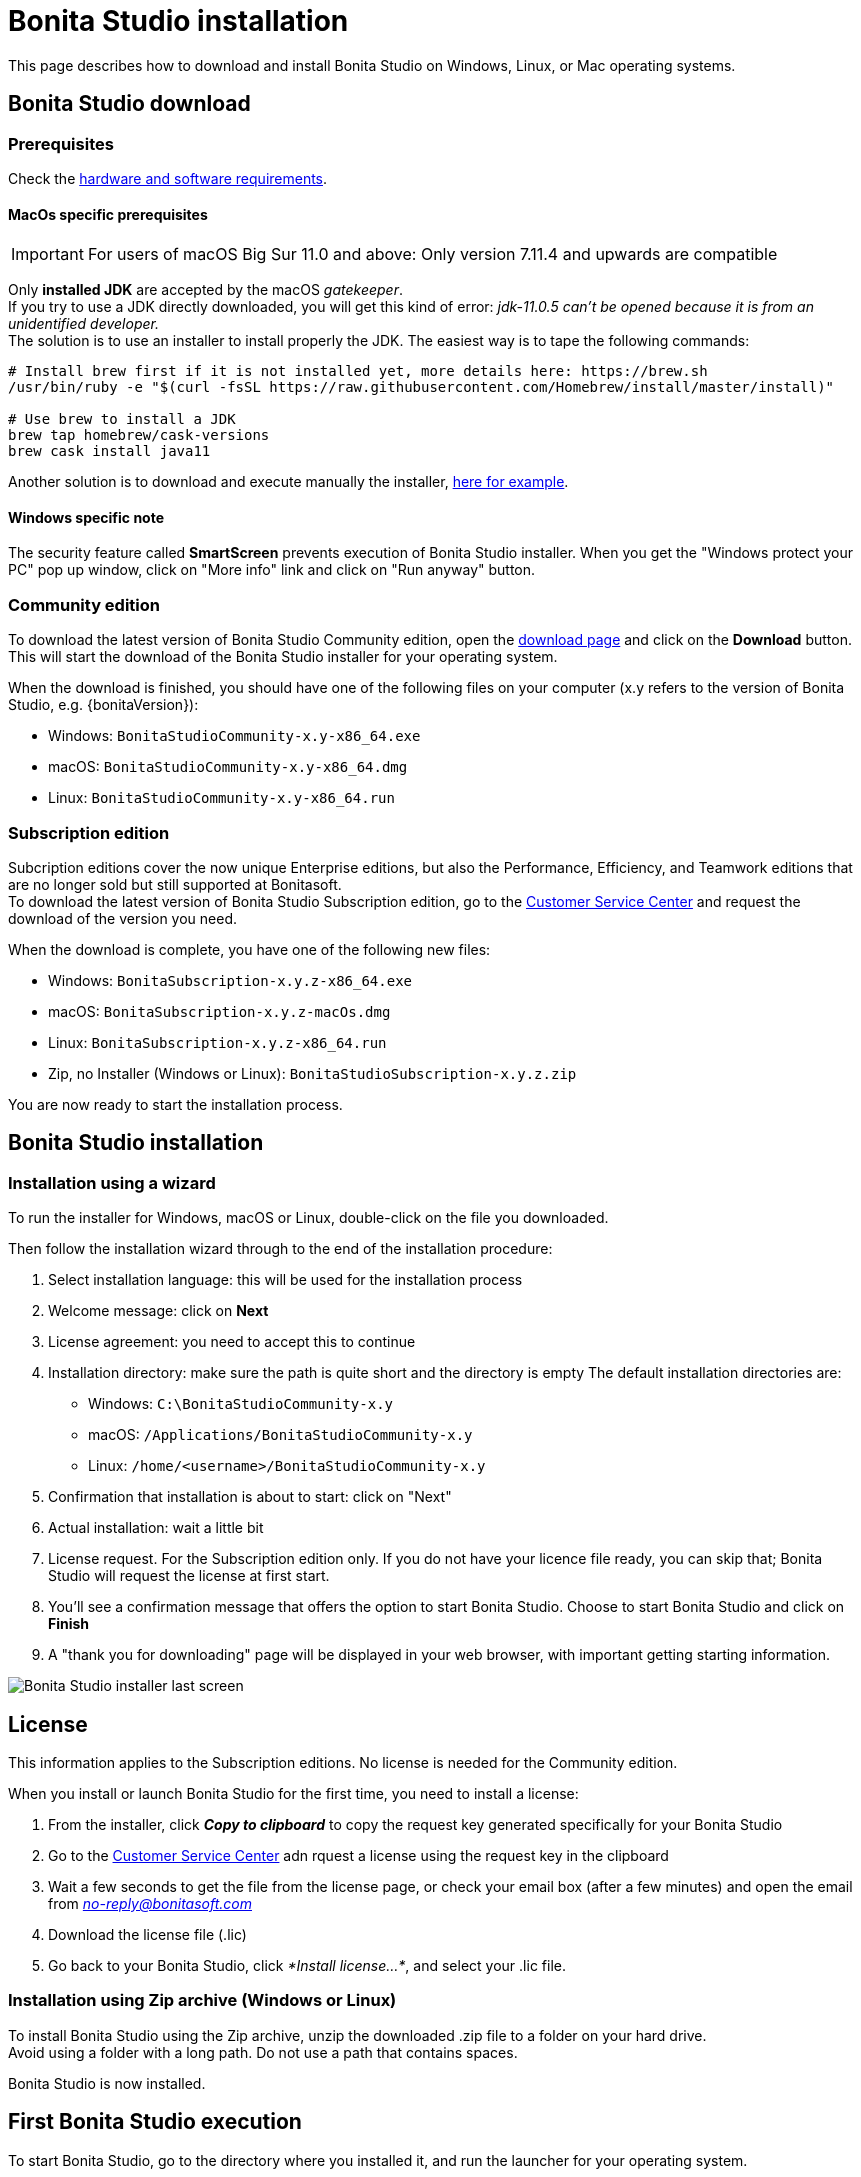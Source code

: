 = Bonita Studio installation
:description: This page describes how to download and install Bonita Studio on Windows, Linux, or Mac operating systems.

{description}

== Bonita Studio download

=== Prerequisites

Check the xref:hardware-and-software-requirements.adoc[hardware and software requirements].

==== MacOs specific prerequisites

[IMPORTANT]
====
For users of macOS Big Sur 11.0 and above: Only version 7.11.4 and upwards are compatible
====

Only *installed JDK* are accepted by the macOS _gatekeeper_. +
If you try to use a JDK directly downloaded, you will get this kind of error: _jdk-11.0.5 can't be opened because it is from an unidentified developer._ +
The solution is to use an installer to install properly the JDK. The easiest way is to tape the following commands:

[source,bash]
----
# Install brew first if it is not installed yet, more details here: https://brew.sh
/usr/bin/ruby -e "$(curl -fsSL https://raw.githubusercontent.com/Homebrew/install/master/install)"

# Use brew to install a JDK
brew tap homebrew/cask-versions
brew cask install java11
----

Another solution is to download and execute manually the installer, https://adoptopenjdk.net/index.html[here for example].

==== Windows specific note

The security feature called *SmartScreen* prevents execution of Bonita Studio installer.  When you get the "Windows protect your PC" pop up window, click on "More info" link and click on "Run anyway" button.

=== Community edition
To download the latest version of Bonita Studio Community edition, open the https://www.bonitasoft.com/downloads[download page] and click on the *Download* button. This will start the download of the Bonita Studio installer for your operating system.

// update package name

When the download is finished, you should have one of the following files on your computer (x.y refers to the version of Bonita Studio, e.g. {bonitaVersion}):

* Windows: `BonitaStudioCommunity-x.y-x86_64.exe`
* macOS: `BonitaStudioCommunity-x.y-x86_64.dmg`
* Linux: `BonitaStudioCommunity-x.y-x86_64.run`

=== Subscription edition
Subcription editions cover the now unique Enterprise editions, but also the Performance, Efficiency, and Teamwork editions that are no longer sold but still supported at Bonitasoft. +
To download the latest version of Bonita Studio Subscription edition, go to the https://customer.bonitasoft.com/download/request[Customer Service Center] and request the download of the version you need.

When the download is complete, you have one of the following new files:

* Windows: `BonitaSubscription-x.y.z-x86_64.exe`
* macOS: `BonitaSubscription-x.y.z-macOs.dmg`
* Linux: `BonitaSubscription-x.y.z-x86_64.run`
* Zip, no Installer (Windows or Linux): `BonitaStudioSubscription-x.y.z.zip`

You are now ready to start the installation process.

== Bonita Studio installation

=== Installation using a wizard

To run the installer for Windows, macOS or Linux, double-click on the file you downloaded. +

Then follow the installation wizard through to the end of the installation procedure:

. Select installation language: this will be used for the installation process
. Welcome message: click on *Next*
. License agreement: you need to accept this to continue
. Installation directory: make sure the path is quite short and the directory is empty
  The default installation directories are:
         * Windows: `C:\BonitaStudioCommunity-x.y`
         * macOS: `/Applications/BonitaStudioCommunity-x.y`
         * Linux: `/home/<username>/BonitaStudioCommunity-x.y`
. Confirmation that installation is about to start: click on "Next"
. Actual installation: wait a little bit
. License request. For the Subscription edition only. If you do not have your licence file ready, you can skip that; Bonita Studio will request the license at first start.
. You'll see a confirmation message that offers the option to start Bonita Studio. Choose to start Bonita Studio and click on *Finish*
. A "thank you for downloading" page will be displayed in your web browser, with important getting starting information.

image:images/getting-started-tutorial/installation/studio-installation-installer-08-last-screen.png[Bonita Studio installer last screen]
// {.img-responsive .img-thumbnail}

// update package name

== License

This information applies to the Subscription editions. No license is needed for the Community edition.

When you install or launch Bonita Studio for the first time, you need to install a license:

. From the installer, click *_Copy to clipboard_* to copy the request key generated specifically for your Bonita Studio
. Go to the https://customer.bonitasoft.com/license/request[Customer Service Center] adn rquest a license using the request key in the clipboard
. Wait a few seconds to get the file from the license page, or check your email box (after a few minutes) and open the email from _link:mailto:no-reply@bonitasoft.com[no-reply@bonitasoft.com]_
. Download the license file (.lic)
. Go back to your Bonita Studio, click _*Install license...*_, and select your .lic file.

[#enable_cache]

=== Installation using Zip archive (Windows or Linux)

To install Bonita Studio using the Zip archive, unzip the downloaded .zip file to a folder on your hard drive. +
Avoid using a folder with a long path. Do not use a path that contains spaces. +

Bonita Studio is now installed. 

== First Bonita Studio execution

To start Bonita Studio, go to the directory where you installed it, and run the launcher for your operating system.

=== Community edition
* Windows: `BonitaStudioCommunity.exe` 
* macOS: `BonitaStudioCommunity.app` 
* Linux: `BonitaStudioCommunity-linux` 

=== Subscription edition
* Windows: `BonitaStudioSubscription.exe`
* macOS: `BonitaStudioSubscription.app`
* Linux: `BonitaStudioSubscription-linux`

Now Bonita Studio should be running on your computer. +
If not, you can manually start it by using the installed shortcut or by using the Bonita Studio executable file from the installation folder.

You should get the Bonita Studio welcome page:

image:images/getting-started-tutorial/installation/studio-first-start-02-studio-on-welcome-page.png[Bonita Studio with welcome page displayed]
// {.img-responsive .img-thumbnail}

[NOTE]
====

When Bonita Studio starts, various tasks are executed in the background, such as the embedded Bonita test server startup (including Bonita Engine initialization), Bonita test organization deployment, and more.
This might take a while and some features may not be immediately available. A pop-up window will appear to indicate you can update the Bonita server configuration in https://documentation.bonitasoft.com/bonita//bonita-bpm-studio-preferences[preferences] image:images/getting-started-tutorial/installation/studio-first-start-03-starting-bonita-server-popup.png[Bonita Studio Server starting pop-up]
====

When the Bonita Engine is started, you will see a confirmation pop-up on your Bonita Studio welcome page.

image:images/getting-started-tutorial/installation/studio-first-start-04-engine-started-popup.png[Bonita Studio server started pop-up]
// {.img-responsive .img-thumbnail}

== Installation validation

To make sure that everything is properly installed, click on the *Applications* button image:images/getting-started-tutorial/installation/applications-icon.png[Bonita Applications icon] in the toolbar. This should open the Bonita Application Directory in your web browser:

image:images/getting-started-tutorial/installation/web-browser-display-application-list.png[Bonita Application display in a web browser]
// {.img-responsive .img-thumbnail}

Also click on the *UI Designer* button image:images/getting-started-tutorial/installation/ui-designer-icon.png[UI Designer icon] in the toolbar. This will display a pop-up window that you can ignore:

image:images/getting-started-tutorial/installation/ui-designer-launch-pop-up.png[UI Designer first launch pop-up window]
// {.img-responsive .img-thumbnail}

And the UI Designer should open in your web browser:

image:images/getting-started-tutorial/installation/ui-designer-first-start.png[UI Designer, on first launch, displayed in a web browser]
// {.img-responsive .img-thumbnail}

== Ready to move on

You have successfully installed Bonita Studio, and the tools and test environment are up and running.
